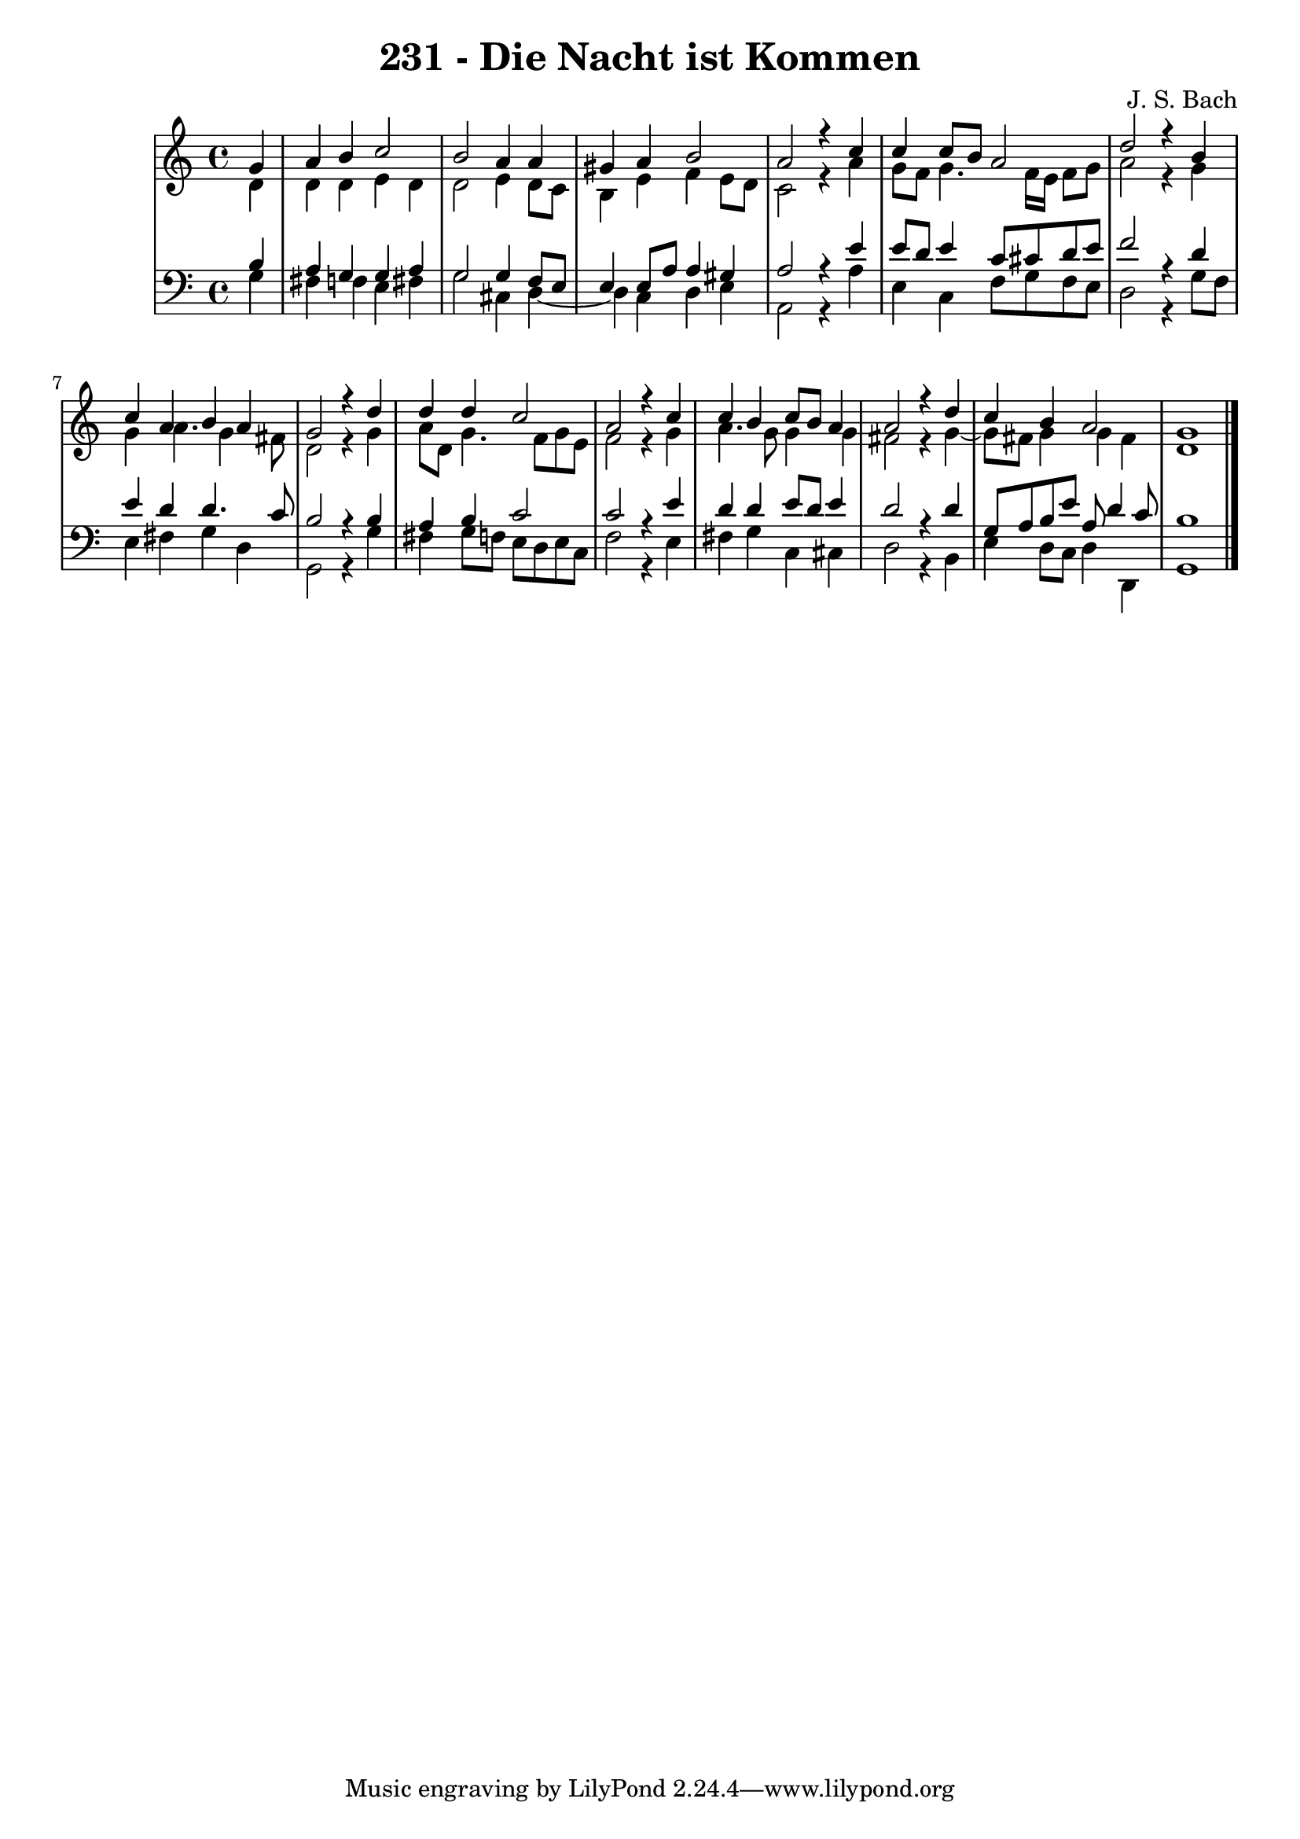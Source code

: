 \version "2.10.33"

\header {
  title = "231 - Die Nacht ist Kommen"
  composer = "J. S. Bach"
}


global = {
  \time 4/4
  \key c \major
}


soprano = \relative c'' {
  \partial 4 g4 
    a4 b4 c2 
  b2 a4 a4 
  gis4 a4 b2 
  a2 r4 c4 
  c4 c8 b8 a2   %5
  d2 r4 b4 
  c4 a4 b4 a4 
  g2 r4 d'4 
  d4 d4 c2 
  a2 r4 c4   %10
  c4 b4 c8 b8 a4 
  a2 r4 d4 
  c4 b4 a2 
  g1 
  
}

alto = \relative c' {
  \partial 4 d4 
    d4 d4 e4 d4 
  d2 e4 d8 c8 
  b4 e4 f4 e8 d8 
  c2 r4 a'4 
  g8 f8 g4. f16 e16 f8 g8   %5
  a2 r4 g4 
  g4 a4. g4 fis8 
  d2 r4 g4 
  a8 d,8 g4. f8 g8 e8 
  f2 r4 g4   %10
  a4. g8 g4 g4 
  fis2 r4 g4~ 
  g8 fis8 g4 g4 fis4 
  d1 
  
}

tenor = \relative c' {
  \partial 4 b4 
    a4 g4 g4 a4 
  g2 g4 f8 e8 
  e4 e8 a8 a4 gis4 
  a2 r4 e'4 
  e8 d8 e4 c8 cis8 d8 e8   %5
  f2 r4 d4 
  e4 d4 d4. c8 
  b2 r4 b4 
  a4 b4 c2 
  c2 r4 e4   %10
  d4 d4 e8 d8 e4 
  d2 r4 d4 
  g,8 a8 b8 e8 a,8 d4 c8 
  b1 
  
}

baixo = \relative c' {
  \partial 4 g4 
    fis4 f4 e4 fis4 
  g2 cis,4 d4~ 
  d4 c4 d4 e4 
  a,2 r4 a'4 
  e4 c4 f8 g8 f8 e8   %5
  d2 r4 g8 f8 
  e4 fis4 g4 d4 
  g,2 r4 g'4 
  fis4 g8 f8 e8 d8 e8 c8 
  f2 r4 e4   %10
  fis4 g4 c,4 cis4 
  d2 r4 b4 
  e4 d8 c8 d4 d,4 
  g1 
  
}

\score {
  <<
    \new StaffGroup <<
      \override StaffGroup.SystemStartBracket #'style = #'line 
      \new Staff {
        <<
          \global
          \new Voice = "soprano" { \voiceOne \soprano }
          \new Voice = "alto" { \voiceTwo \alto }
        >>
      }
      \new Staff {
        <<
          \global
          \clef "bass"
          \new Voice = "tenor" {\voiceOne \tenor }
          \new Voice = "baixo" { \voiceTwo \baixo \bar "|."}
        >>
      }
    >>
  >>
  \layout {}
  \midi {}
}